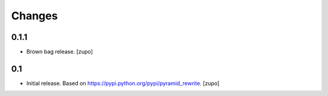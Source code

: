 =======
Changes
=======

0.1.1
-----

* Brown bag release.
  [zupo]


0.1
---

* Initial release. Based on https://pypi.python.org/pypi/pyramid_rewrite.
  [zupo]

